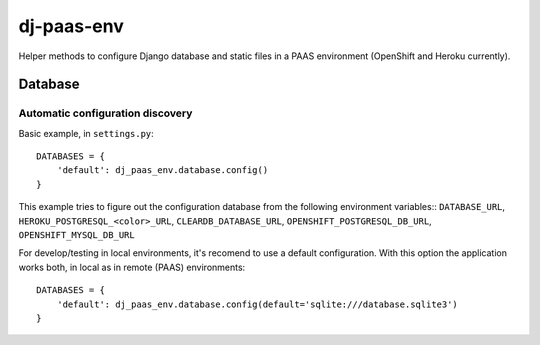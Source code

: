 ===========
dj-paas-env
===========

.. image:: https://travis-ci.org/pbacterio/dj-paas-env.png?branch=master
   :target: https://travis-ci.org/pbacterio/dj-paas-env

Helper methods to configure Django database and static files in a PAAS environment (OpenShift and Heroku currently).


--------
Database
--------

Automatic configuration discovery
=================================

Basic example, in ``settings.py``:: 

    DATABASES = {
        'default': dj_paas_env.database.config()
    }


This example tries to figure out the configuration database from the following environment variables::
``DATABASE_URL``, ``HEROKU_POSTGRESQL_<color>_URL``, ``CLEARDB_DATABASE_URL``, ``OPENSHIFT_POSTGRESQL_DB_URL``, ``OPENSHIFT_MYSQL_DB_URL``

For develop/testing in local environments, it's recomend to use a default configuration. With this option the
application works both, in local as in remote (PAAS) environments::

    DATABASES = {
        'default': dj_paas_env.database.config(default='sqlite:///database.sqlite3')
    }

